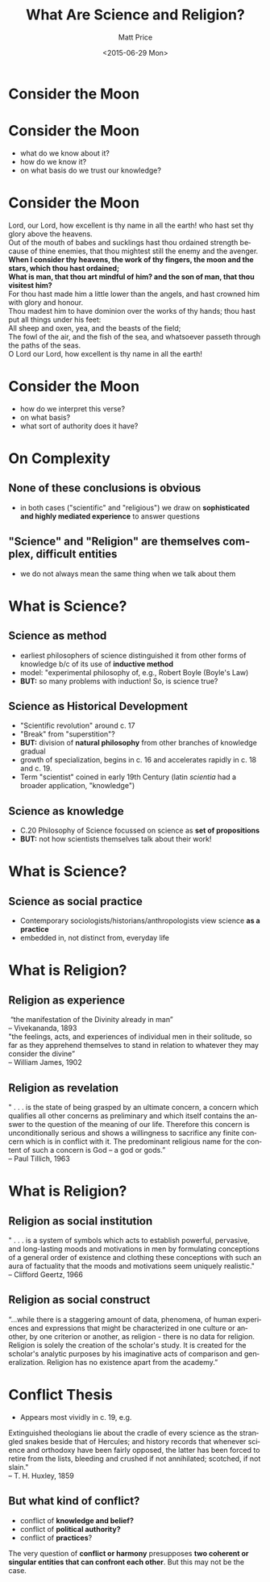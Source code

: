 #+POSTID: 24
#+OPTIONS: ':nil *:t -:t ::t <:t H:3 \n:nil ^:t arch:headline
#+OPTIONS: author:t c:nil creator:nil d:(not "LOGBOOK") date:t e:t
#+OPTIONS: email:nil f:t inline:t num:nil p:nil pri:nil prop:nil
#+OPTIONS: stat:t tags:t tasks:t tex:t timestamp:t title:t toc:nil
#+OPTIONS: todo:t |:t
#+TITLE: What Are Science and Religion?
#+DATE: <2015-06-29 Mon>
#+AUTHOR: Matt Price
#+EMAIL: matt.price@utoronto.ca
#+LANGUAGE: en
#+SELECT_TAGS: export
#+EXCLUDE_TAGS: noexport
#+CREATOR: Emacs 25.0.50.1 (Org mode 8.3beta)
#+DESCRIPTION:
#+KEYWORDS:
#+HTML_LINK_HOME:
#+HTML_LINK_UP:
#+DECK_POSTAMBLE: <h1>%a - %t</h1>
#+DECK_PREAMBLE:
#+HTML_INCLUDE_DEFAULT_STYLE:
#+HTML_INCLUDE_SCRIPTS:
# #+DECK_BASE_URL: /home/matt/src/deck.js
# #+DECK_BASE_URL: /Tools/deck.js
#+DECK_THEME: swiss.css
#+DECK_TRANSITION: fade.css
#+DECK_INCLUDE_EXTENSIONS:
#+DECK_EXCLUDE_EXTENSIONS:
#+CATEGORY: deck,
 
* Consider the Moon
[[http://upload.wikimedia.org/wikipedia/commons/9/9a/Howling_at_the_Moon_in_Mississauga.jpg]]
 


* Consider the Moon
:PROPERTIES: 
:STEP: 1
:END:
- what do we know about it?
- how do we know it?
- on what basis do we trust our knowledge?
* Consider the Moon
#+BEGIN_VERSE
Lord, our Lord, how excellent is thy name in all the earth! who hast set thy glory above the heavens.
Out of the mouth of babes and sucklings hast thou ordained strength because of thine enemies, that thou mightest still the enemy and the avenger.
*When I consider thy heavens, the work of thy fingers, the moon and the stars, which thou hast ordained;*
*What is man, that thou art mindful of him? and the son of man, that thou visitest him?*
For thou hast made him a little lower than the angels, and hast crowned him with glory and honour.
Thou madest him to have dominion over the works of thy hands; thou hast put all things under his feet:
All sheep and oxen, yea, and the beasts of the field;
The fowl of the air, and the fish of the sea, and whatsoever passeth through the paths of the seas.
O Lord our Lord, how excellent is thy name in all the earth!

#+END_VERSE

* Consider the Moon
- how do we interpret this verse?
- on what basis?
- what sort of authority does it have?

* On Complexity
** None of these conclusions  is obvious
:PROPERTIES: 
:STEP: t
:HTML_CONTAINER_CLASS: slide
:END:

- in both cases ("scientific" and "religious") we draw on *sophisticated and highly mediated experience* to answer questions

** "Science" and "Religion" are themselves complex, difficult entities
:PROPERTIES: 
:STEP: t
:HTML_CONTAINER_CLASS: slide
:END:

- we do not always mean the same thing when we talk about them
* What is Science?
** Science as *method*
:PROPERTIES: 
:STEP: t
:HTML_CONTAINER_CLASS: slide
:END:

- earliest philosophers of science distinguished it from other forms of knowledge b/c of its use of *inductive method*
- model: "experimental philosophy of, e.g., Robert Boyle (Boyle's Law)
- *BUT:* so many problems with induction! So, is science true?  
** Science as *Historical Development*
:PROPERTIES: 
:STEP: t
:HTML_CONTAINER_CLASS: slide
:END:

- "Scientific revolution" around c. 17
- "Break" from "superstition"? 
- *BUT:* division of *natural philosophy* from other branches of knowledge gradual
- growth of specialization, begins in c. 16 and accelerates rapidly in c. 18 and c. 19.
-  Term "scientist" coined in early 19th Century (latin /scientia/ had a broader application, "knowledge")
** Science as *knowledge*
:PROPERTIES: 
:STEP: t
:HTML_CONTAINER_CLASS: slide
:END:
- C.20 Philosophy of Science focussed on science as *set of propositions*
- *BUT:* not how scientists themselves talk about their work!
* What is Science?
** Science as *social practice*
:PROPERTIES: 
:STEP: t
:HTML_CONTAINER_CLASS: slide
:END:
- Contemporary sociologists/historians/anthropologists view science *as a practice*
- embedded in, not distinct from, everyday life
* What is Religion?
** Religion as *experience*
:PROPERTIES: 
:STEP: t
:HTML_CONTAINER_CLASS: slide
:END:
#+BEGIN_VERSE
 “the manifestation of the Divinity already in man”
-- Vivekananda, 1893
#+END_VERSE
#+BEGIN_VERSE
"the feelings, acts, and experiences of individual men in their solitude, so far as they apprehend themselves to stand in relation to whatever they may consider the divine”
-- William James, 1902
#+END_VERSE
** Religion as *revelation*
:PROPERTIES: 
:STEP: t
:HTML_CONTAINER_CLASS: slide
:END:

#+BEGIN_VERSE
" . . . is the state of being grasped by an ultimate concern, a concern which qualifies all other concerns as preliminary and which itself contains the answer to the question of the meaning of our life. Therefore this concern is unconditionally serious and shows a willingness to sacrifice any finite concern which is in conflict with it. The predominant religious name for the content of such a concern is God -- a god or gods.”
-- Paul Tillich, 1963
#+END_VERSE
* What is Religion?
** Religion as *social institution*
:PROPERTIES: 
:STEP: t
:HTML_CONTAINER_CLASS: slide
:END:
#+BEGIN_VERSE
" . . . is a system of symbols which acts to establish powerful, pervasive, and long-lasting moods and motivations in men by formulating conceptions of a general order of existence and clothing these conceptions with such an aura of factuality that the moods and motivations seem uniquely realistic."
-- Clifford Geertz, 1966
#+END_VERSE
** Religion as *social construct*
:PROPERTIES: 
:STEP: t
:HTML_CONTAINER_CLASS: slide
:END:
#+BEGIN_VERSE
“...while there is a staggering amount of data, phenomena, of human experiences and expressions that might be characterized in one culture or another, by one criterion or another, as religion - there is no data for religion. Religion is solely the creation of the scholar's study. It is created for the scholar's analytic purposes by his imaginative acts of comparison and generalization. Religion has no existence apart from the academy.”
#+END_VERSE
* Conflict Thesis
- Appears most vividly in c. 19, e.g.
#+BEGIN_VERSE
Extinguished theologians lie about the cradle of every science as the strangled snakes beside that of Hercules; and history records that whenever science and orthodoxy have been fairly opposed, the latter has been forced to retire from the lists, bleeding and crushed if not annihilated; scotched, if not slain."
-- T. H. Huxley, 1859
#+END_VERSE
** But what kind of conflict?
:PROPERTIES: 
:STEP: t
:HTML_CONTAINER_CLASS: slide
:END:
- conflict of *knowledge and belief?*
- conflict of *political authority?*
- conflict of *practices*?
The very question of *conflict or harmony* presupposes *two coherent or singular entities that can confront each other*. But this may not be the case.  
